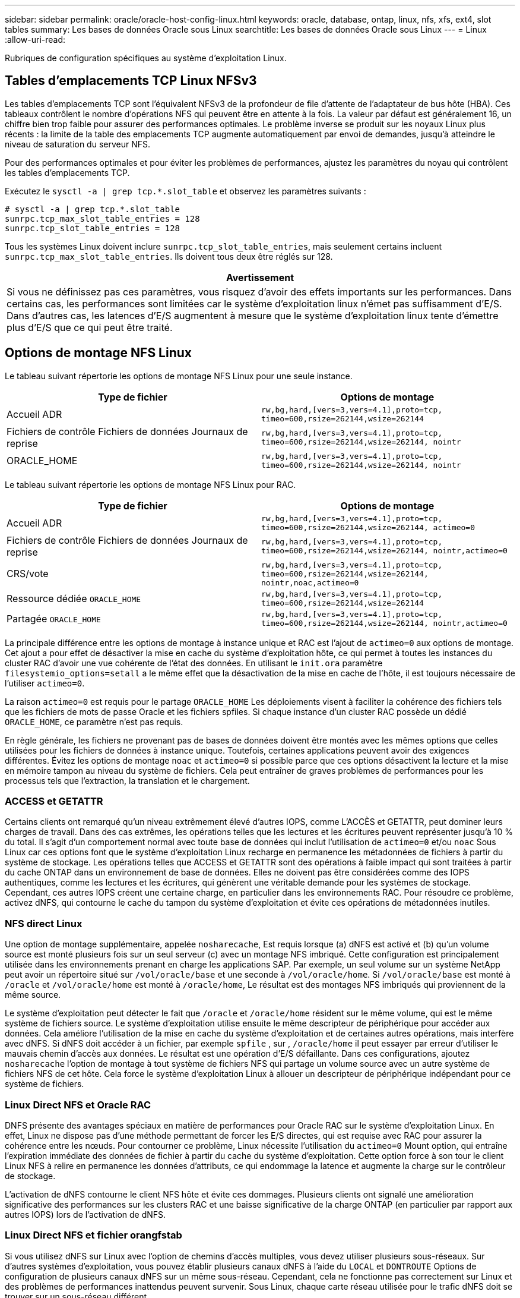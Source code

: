 ---
sidebar: sidebar 
permalink: oracle/oracle-host-config-linux.html 
keywords: oracle, database, ontap, linux, nfs, xfs, ext4, slot tables 
summary: Les bases de données Oracle sous Linux 
searchtitle: Les bases de données Oracle sous Linux 
---
= Linux
:allow-uri-read: 


[role="lead"]
Rubriques de configuration spécifiques au système d'exploitation Linux.



== Tables d'emplacements TCP Linux NFSv3

Les tables d'emplacements TCP sont l'équivalent NFSv3 de la profondeur de file d'attente de l'adaptateur de bus hôte (HBA). Ces tableaux contrôlent le nombre d'opérations NFS qui peuvent être en attente à la fois. La valeur par défaut est généralement 16, un chiffre bien trop faible pour assurer des performances optimales. Le problème inverse se produit sur les noyaux Linux plus récents : la limite de la table des emplacements TCP augmente automatiquement par envoi de demandes, jusqu'à atteindre le niveau de saturation du serveur NFS.

Pour des performances optimales et pour éviter les problèmes de performances, ajustez les paramètres du noyau qui contrôlent les tables d'emplacements TCP.

Exécutez le `sysctl -a | grep tcp.*.slot_table` et observez les paramètres suivants :

....
# sysctl -a | grep tcp.*.slot_table
sunrpc.tcp_max_slot_table_entries = 128
sunrpc.tcp_slot_table_entries = 128
....
Tous les systèmes Linux doivent inclure `sunrpc.tcp_slot_table_entries`, mais seulement certains incluent `sunrpc.tcp_max_slot_table_entries`. Ils doivent tous deux être réglés sur 128.

|===
| Avertissement 


| Si vous ne définissez pas ces paramètres, vous risquez d'avoir des effets importants sur les performances. Dans certains cas, les performances sont limitées car le système d'exploitation linux n'émet pas suffisamment d'E/S. Dans d'autres cas, les latences d'E/S augmentent à mesure que le système d'exploitation linux tente d'émettre plus d'E/S que ce qui peut être traité. 
|===


== Options de montage NFS Linux

Le tableau suivant répertorie les options de montage NFS Linux pour une seule instance.

|===
| Type de fichier | Options de montage 


| Accueil ADR | `rw,bg,hard,[vers=3,vers=4.1],proto=tcp,
timeo=600,rsize=262144,wsize=262144` 


| Fichiers de contrôle
Fichiers de données
Journaux de reprise | `rw,bg,hard,[vers=3,vers=4.1],proto=tcp,
timeo=600,rsize=262144,wsize=262144,
nointr` 


| ORACLE_HOME | `rw,bg,hard,[vers=3,vers=4.1],proto=tcp,
timeo=600,rsize=262144,wsize=262144,
nointr` 
|===
Le tableau suivant répertorie les options de montage NFS Linux pour RAC.

|===
| Type de fichier | Options de montage 


| Accueil ADR | `rw,bg,hard,[vers=3,vers=4.1],proto=tcp,
timeo=600,rsize=262144,wsize=262144,
actimeo=0` 


| Fichiers de contrôle
Fichiers de données
Journaux de reprise | `rw,bg,hard,[vers=3,vers=4.1],proto=tcp,
timeo=600,rsize=262144,wsize=262144,
nointr,actimeo=0` 


| CRS/vote | `rw,bg,hard,[vers=3,vers=4.1],proto=tcp,
timeo=600,rsize=262144,wsize=262144,
nointr,noac,actimeo=0` 


| Ressource dédiée `ORACLE_HOME` | `rw,bg,hard,[vers=3,vers=4.1],proto=tcp,
timeo=600,rsize=262144,wsize=262144` 


| Partagée `ORACLE_HOME` | `rw,bg,hard,[vers=3,vers=4.1],proto=tcp,
timeo=600,rsize=262144,wsize=262144,
nointr,actimeo=0` 
|===
La principale différence entre les options de montage à instance unique et RAC est l'ajout de `actimeo=0` aux options de montage. Cet ajout a pour effet de désactiver la mise en cache du système d'exploitation hôte, ce qui permet à toutes les instances du cluster RAC d'avoir une vue cohérente de l'état des données. En utilisant le `init.ora` paramètre `filesystemio_options=setall` a le même effet que la désactivation de la mise en cache de l'hôte, il est toujours nécessaire de l'utiliser `actimeo=0`.

La raison `actimeo=0` est requis pour le partage `ORACLE_HOME` Les déploiements visent à faciliter la cohérence des fichiers tels que les fichiers de mots de passe Oracle et les fichiers spfiles. Si chaque instance d'un cluster RAC possède un dédié `ORACLE_HOME`, ce paramètre n'est pas requis.

En règle générale, les fichiers ne provenant pas de bases de données doivent être montés avec les mêmes options que celles utilisées pour les fichiers de données à instance unique. Toutefois, certaines applications peuvent avoir des exigences différentes. Évitez les options de montage `noac` et `actimeo=0` si possible parce que ces options désactivent la lecture et la mise en mémoire tampon au niveau du système de fichiers. Cela peut entraîner de graves problèmes de performances pour les processus tels que l'extraction, la translation et le chargement.



=== ACCESS et GETATTR

Certains clients ont remarqué qu'un niveau extrêmement élevé d'autres IOPS, comme L'ACCÈS et GETATTR, peut dominer leurs charges de travail. Dans des cas extrêmes, les opérations telles que les lectures et les écritures peuvent représenter jusqu'à 10 % du total. Il s'agit d'un comportement normal avec toute base de données qui inclut l'utilisation de `actimeo=0` et/ou `noac` Sous Linux car ces options font que le système d'exploitation Linux recharge en permanence les métadonnées de fichiers à partir du système de stockage. Les opérations telles que ACCESS et GETATTR sont des opérations à faible impact qui sont traitées à partir du cache ONTAP dans un environnement de base de données. Elles ne doivent pas être considérées comme des IOPS authentiques, comme les lectures et les écritures, qui génèrent une véritable demande pour les systèmes de stockage. Cependant, ces autres IOPS créent une certaine charge, en particulier dans les environnements RAC. Pour résoudre ce problème, activez dNFS, qui contourne le cache du tampon du système d'exploitation et évite ces opérations de métadonnées inutiles.



=== NFS direct Linux

Une option de montage supplémentaire, appelée `nosharecache`, Est requis lorsque (a) dNFS est activé et (b) qu'un volume source est monté plusieurs fois sur un seul serveur (c) avec un montage NFS imbriqué. Cette configuration est principalement utilisée dans les environnements prenant en charge les applications SAP. Par exemple, un seul volume sur un système NetApp peut avoir un répertoire situé sur `/vol/oracle/base` et une seconde à `/vol/oracle/home`. Si `/vol/oracle/base` est monté à `/oracle` et `/vol/oracle/home` est monté à `/oracle/home`, Le résultat est des montages NFS imbriqués qui proviennent de la même source.

Le système d'exploitation peut détecter le fait que `/oracle` et `/oracle/home` résident sur le même volume, qui est le même système de fichiers source. Le système d'exploitation utilise ensuite le même descripteur de périphérique pour accéder aux données. Cela améliore l'utilisation de la mise en cache du système d'exploitation et de certaines autres opérations, mais interfère avec dNFS. Si dNFS doit accéder à un fichier, par exemple `spfile` , sur , `/oracle/home` il peut essayer par erreur d'utiliser le mauvais chemin d'accès aux données. Le résultat est une opération d'E/S défaillante. Dans ces configurations, ajoutez `nosharecache` l'option de montage à tout système de fichiers NFS qui partage un volume source avec un autre système de fichiers NFS de cet hôte. Cela force le système d'exploitation Linux à allouer un descripteur de périphérique indépendant pour ce système de fichiers.



=== Linux Direct NFS et Oracle RAC

DNFS présente des avantages spéciaux en matière de performances pour Oracle RAC sur le système d'exploitation Linux. En effet, Linux ne dispose pas d'une méthode permettant de forcer les E/S directes, qui est requise avec RAC pour assurer la cohérence entre les nœuds. Pour contourner ce problème, Linux nécessite l'utilisation du `actimeo=0` Mount option, qui entraîne l'expiration immédiate des données de fichier à partir du cache du système d'exploitation. Cette option force à son tour le client Linux NFS à relire en permanence les données d'attributs, ce qui endommage la latence et augmente la charge sur le contrôleur de stockage.

L'activation de dNFS contourne le client NFS hôte et évite ces dommages. Plusieurs clients ont signalé une amélioration significative des performances sur les clusters RAC et une baisse significative de la charge ONTAP (en particulier par rapport aux autres IOPS) lors de l'activation de dNFS.



=== Linux Direct NFS et fichier orangfstab

Si vous utilisez dNFS sur Linux avec l'option de chemins d'accès multiples, vous devez utiliser plusieurs sous-réseaux. Sur d'autres systèmes d'exploitation, vous pouvez établir plusieurs canaux dNFS à l'aide du `LOCAL` et `DONTROUTE` Options de configuration de plusieurs canaux dNFS sur un même sous-réseau. Cependant, cela ne fonctionne pas correctement sur Linux et des problèmes de performances inattendus peuvent survenir. Sous Linux, chaque carte réseau utilisée pour le trafic dNFS doit se trouver sur un sous-réseau différent.



=== Planificateur d'E/S.

Le noyau Linux permet un contrôle de bas niveau sur la façon dont les E/S sont planifiées pour bloquer les périphériques. Les valeurs par défaut sur les différentes distributions de Linux varient considérablement. Les tests montrent que la date limite offre habituellement les meilleurs résultats, mais il arrive que le NOOP ait été légèrement meilleur. La différence de performance est minime, mais testez les deux options s'il est nécessaire d'extraire les performances maximales d'une configuration de base de données. Dans de nombreuses configurations, le paramètre CFQ est le paramètre par défaut. Il a démontré des problèmes de performances significatifs avec les charges de travail de la base de données.

Pour plus d'informations sur la configuration du planificateur d'E/S, reportez-vous à la documentation du fournisseur Linux correspondant.



=== Chemins d'accès multiples

Certains clients ont rencontré des pannes durant une interruption du réseau, car le démon multivoie ne s'exécutait pas sur leur système. Sur les versions récentes de Linux, le processus d'installation du système d'exploitation et le démon de chemins d'accès multiples peuvent exposer ces systèmes d'exploitation à ce problème. Les packages sont installés correctement, mais ils ne sont pas configurés pour un démarrage automatique après un redémarrage.

Par exemple, la valeur par défaut du démon multiacheminement sur RHEL5.5 peut apparaître comme suit :

....
[root@host1 iscsi]# chkconfig --list | grep multipath
multipathd      0:off   1:off   2:off   3:off   4:off   5:off   6:off
....
Ceci peut être corrigé à l'aide des commandes suivantes :

....
[root@host1 iscsi]# chkconfig multipathd on
[root@host1 iscsi]# chkconfig --list | grep multipath
multipathd      0:off   1:off   2:on    3:on    4:on    5:on    6:off
....


== Mise en miroir ASM

La mise en miroir ASM peut nécessiter des modifications des paramètres de chemins d'accès multiples Linux pour permettre à ASM de reconnaître un problème et de basculer vers un autre groupe de pannes. La plupart des configurations ASM sur ONTAP reposent sur une redondance externe. La protection des données est assurée par la baie externe et ASM ne met pas en miroir les données. Certains sites utilisent ASM avec redondance normale pour fournir une mise en miroir bidirectionnelle, généralement entre différents sites.

Les paramètres Linux indiqués dans le link:https://docs.netapp.com/us-en/ontap-sanhost/hu_fcp_scsi_index.html["Documentation des utilitaires hôtes NetApp"] Incluez les paramètres de chemins d'accès multiples qui entraînent une mise en file d'attente illimitée des E/S. Cela signifie qu'une E/S sur un périphérique LUN sans chemin d'accès actif attend tant que les E/S sont terminées. Cette opération est généralement souhaitable, car les hôtes Linux attendent tant que nécessaire la fin des modifications du chemin SAN, le redémarrage des commutateurs FC ou le basculement d'un système de stockage.

Ce comportement de mise en file d'attente illimité cause un problème de mise en miroir ASM car ASM doit recevoir une erreur d'E/S pour qu'il puisse réessayer d'E/S sur une autre LUN.

Définissez les paramètres suivants dans Linux `multipath.conf` Fichier pour les LUN ASM utilisés avec la mise en miroir ASM :

....
polling_interval 5
no_path_retry 24
....
Ces paramètres créent une temporisation de 120 secondes pour les périphériques ASM. Le délai d'attente est calculé comme étant le `polling_interval` * `no_path_retry` en secondes. Il peut être nécessaire d'ajuster la valeur exacte dans certaines circonstances, mais un délai de 120 secondes doit être suffisant pour la plupart des utilisations. En particulier, 120 secondes doivent permettre un basculement ou un retour du contrôleur sans générer d'erreur d'E/S susceptible de mettre le groupe défaillant hors ligne.

Un plus bas `no_path_retry` La valeur peut réduire le temps nécessaire à ASM pour passer à un autre groupe de pannes, mais augmente également le risque de basculement indésirable lors des activités de maintenance, telles qu'une prise de contrôle. Le risque peut être atténué par une surveillance attentive de l'état de mise en miroir ASM. Si un basculement indésirable se produit, les miroirs peuvent être rapidement resynchronisés si la resynchronisation est effectuée relativement rapidement. Pour plus d'informations, consultez la documentation Oracle sur ASM Fast Mirror Resync pour la version du logiciel Oracle utilisé.



== Options de montage Linux xfs, ext3 et ext4


TIP: *NetApp recommande* d'utiliser les options de montage par défaut.
